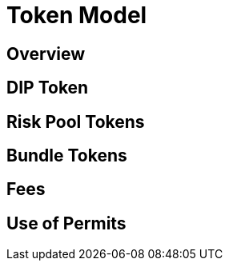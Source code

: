 = Token Model

== Overview

== DIP Token

== Risk Pool Tokens

== Bundle Tokens

== Fees

== Use of Permits